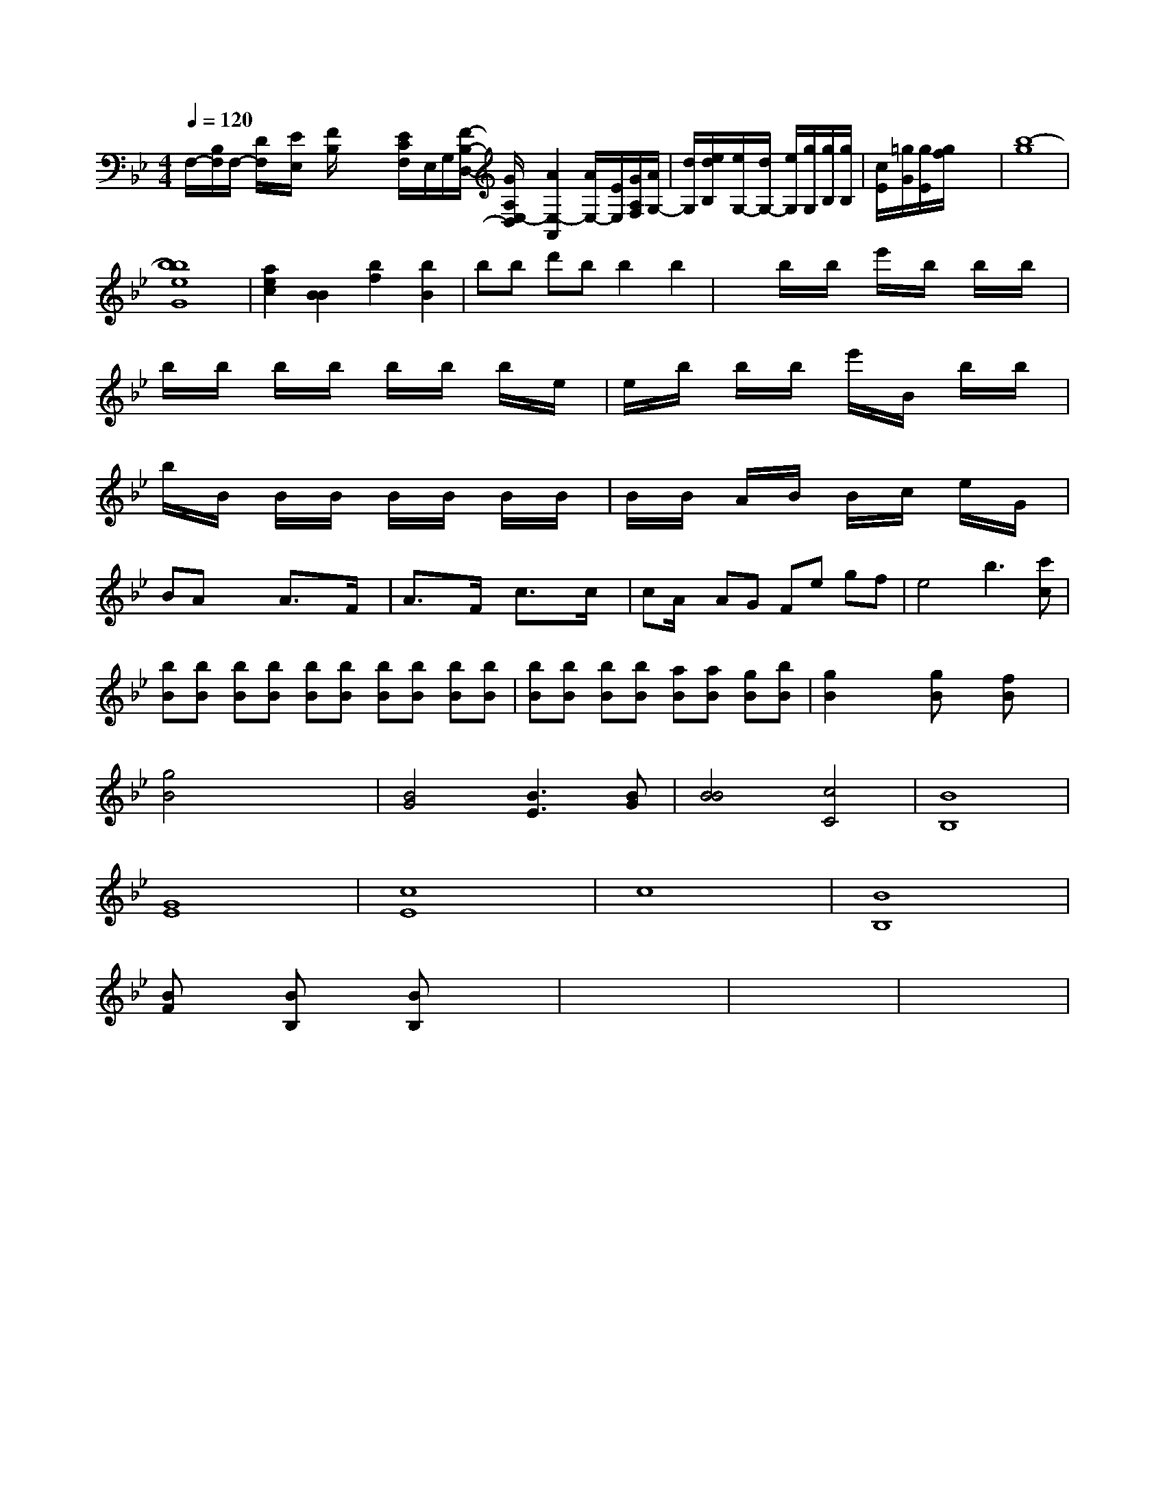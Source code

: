 X: 186
M: 4/4
L: 1/8
Q:1/4=120
K:Bb % 2 flats
F,/2-[B,/2F,/2]F,/2- [D/2F,/2]x/2[E/2E,/2]x/2 [F/2B,/2]x/2x/2x/2 [E/2-C/2F,/2]E,/2G,/2[F/2-B,/2-D,/2-] [G/2A,/2-E,/2-D,/2][A2E,2-A,,2] [A/2E,/2-][E/2E,/2][G/2A,/2F,/2][A/2G,/2-]| \
[d/2G,/2][e/2d/2B,/2][e/2G,/2-][d/2G,/2-] [e/2G,/2][g/2G,/2][g/2B,/2][g/2B,/2]| \
[c/2E/2][=g/2G/2][g/2E/2][f/2g/2] x4| \
[b8-g8]|
[b8e8b8G8]| \
[a2e2c2] [B2B2] [b2f2] [b2B2]| \
B'b d'b b2 b2| \
x2 b/2x/2b/2x/2 e'/2x/2b/2x/2 b/2x/2b/2x/2|
b/2x/2b/2x/2 b/2x/2b/2x/2 b/2x/2b/2x/2 b/2x/2e/2x/2| \
e/2x/2b/2x/2 b/2x/2b/2x/2 e'/2x/2B/2x/2 b/2x/2B'/2x/2| \
b/2x/2B/2x/2 B/2x/2B/2x/2 B/2x/2B/2x/2 B/2x/2B/2x/2| \
B/2x/2B/2x/2 A/2x/2B/2x/2 B/2x/2c/2x/2 e/2x/2G/2x/2| \
BA x3/2x/2 A3/2x3/2F/2x/2| \
A3/2x3/2F/2x/2 c3/2x3/2c/2x/2| \
cA/2x/2 AG Fe gf| \
e4 b3[c'c]|
[bB][bB] [bB][bB] [bB][bB] [bB][bB] [bB][bB]| \
[bB][bB] [bB][bB] [aB][aB] [gB][bB]| \
[g2B2] x2 [gB]x [fB]x|
[g4B4] x4| \
[B4G4] [B3E3][BG]| \
[B4B4] [c4C4]| \
[B8B,8]|
[G8E8]| \
[c8E8]| \
c8| \
[B8B,8]|
[BF]x [BB,]x [BB,]x3| \
x8| \
x8| \
x8|
x8| \
x8| \
x8| \
x8|
x8| \
x8| \
x8| \
x8|
x8| \
x8| \
x8| \
x8|
x8| \
x8| \
x8| \
x8|
x8| \
x8| \
x8| \
x8|
x8| \
G8| \
x8| \
x8|
c8| \
=B8| \
=A4 =A,4| \
=A,4 =A,4|
_B4 ^D=D _E_E| \
D_B, Dx CB, A,B,| \
A,G EG AB AG|
_G2 =GA BG EE| \
G2 _E2 x4| \
x4 E2 x2| \
x8|
A=B cd Af d=e| \
=Af _Bc d=B cd| \
ff ef gf gf| \
=e=e =gf fd =ec| \
_d_e =df b_a =e=e|
=f_d =d_d =d=g _g=a| \
=G=B =bg _g=d =g_g| \
=E_g =g=a =bg =e=e| \
d=B =B=c =B=A =A=A| \
B=A =A=A B=A =A=A|
=B=A =A=A =AA =A=A| \
=B=A =A=A =A=A =A=A| \
D=A =A=A =A=A d=A|
=A=A  (3=A=A=A  (3F=A=A  (3=A=A=A| \
 (3=A=A=A  (3=A_A=G  (3=A=A=A  (3=A=A=A|
=A3/2A/2 x/2=A/2x G/2x/2=A/2x/2 =A/2x/2G/2x/2| \
=EB,/2x2x/2 E/2x/2A,/2x2x/2| \
C/2x/2A/2x2x/2 B/2x/2B/2x2x/2 d/2xx/2|
e/2x/2G/2x2x/2 C/2x/2D/2x/2 G,/2x/2E,/2x/2 D,/2x/2C/2x/2|
B,/2x/2D/2x/2 C/2x/2B,/2x2x/2 B,/2x/2C/2x/2 D/2x/2E/2x/2|
E/2x/2E/2x/2 F/2x/2G/2x/2 A/2x/2G/2x/2 F/2x/2E/2D/2| \
C/2x/2A,/2x2x/2 A,/2x/2F,/2x/2 A,/2x/2A,/2x/2|
G,/2x/2F,/2x/2 E,/2x/2D,/2x/2 C,/2x/2B,,/2x/2 A,,/2x/2G,,/2x/2 A,,/2x/2F,,/2x/2 A,,/2x/2F,,/2x/2| \
E,,/2x/2E,,/2x/2 D,,/2x/2C,,/2x/2 B,,,/2x/2A,,,/2x/2 G,,,/2x/2F,,,/2x/2| \
G,,,/2x/2G,,,/2x/2 G,,,/2x/2A,,,/2x/2 G,,,/2x/2D,,,/2x/2| \
[D,,2D,,,2] [F,,2F,,2] [A,,2A,,,2]|
x2 [B,,2B,,,2] x2| \
x8| \
x8| \
x8|
x8| \
x8| \
x8| \
x8|
x8| \
x8| \
x8| \
x8|
x8| \
x8| \
x8| \
x8|
x8| \
x8| \
[d4D4B,4] x4| \
[e2E2C2] x2 [e2c2E2] x2|
[e4E4G,4] x4| \
[B4B,4B,,4] C2 E2| \
E,6 E,2| \
A,3/2A,,/2 [A,3/2A,,3/2][A,/2A,,/2] [A,,/2A,,,/2][A,,/2A,,,/2][A,,/2A,,,/2][G,,/2A,,,/2]|
[B,,/2B,,,/2][=C,/2B,,,/2]B,,/2B,,,/2 [B,,/2B,,,/2]x/2[B,,,/2B,,,,/2]x/2| \
[B,,B,,,]x [B,,B,,,]x [B,,B,,,]x3| \
x8| \
x2 x2 [B,,2B,,,2] x2| \
[B,,2B,,,2] x4 [D,B,,,]x| \
[B,,B,,,]x2[B,,B,,,]xD,,| \
x2 x3/2B,,,/2 x3B,,,/2x/2| \
B,,,B,,/2x/2 B,,,B,,, B,,,B,,,| \
B,,,B,,, B,,,B,,, B,,,B,,,| \
E,,E,, E,,E,, E,,E,,|
E,,E,, C,,C,, C,,C,,| \
C,,C,, C,,C,, C,,C,,| \
C,C, C,C, C,E,|
CE GF E,C CC| \
C,B,, C,D, E,F, G,,F,,| \
E,,D,, C,,B,,, A,,,G,,, A,,,G,,,| \
F,,E,, D,,C,, B,,,A,,, B,,,C,,| \
D,,E,, D,,E,, F,,G,, E,,D,,| \
E,,2 x2 F,,2 F,,2| \
F,,2 xx/2x/2|
[F2A,2] xx/2x/2 [G2G,2] x/2x/2[f/2d/2]x/2[B/2G,/2] x/2[g/2_e/2c/2][f/2d/2-][f/2f/2d/2] [=B/2D/2-][g/2D/2][E-=B,-] [c/2E/2-C/2-=B,/2][E/2-C/2][c/2-E/2-][e/2-C/2][e/2-F/2-]| \
[e/2-F/2][e/2G/2-][B/2G/2-][=e/2-G/2] e/2-[e/2F/2-]F/2-[^A/2F/2]| \
[=A2-F2] A/2-[c/2-D/2]c/2-[c/2-=E/2] [c/2=E/2]=E/2-[=e/2E/2]c/2- [c/2-E/2]c/2c/2x/2 G3/2C/2|
E/2C/2x/2C/2 x/2x/2x/2x/2 x/2x/2x/2x/2 x/2x/2x/2x/2| \
x/2x/2x/2x/2 x/2x/2=E/2x/2 F/2x/2F/2x/2 F/2x/2F/2x/2| \
F3/2x6x/2|
A2 x3/2x/2 G/2xCF,-[b/2-F/2-A,/2-]| \
[b/2F3/2A,3/2]G2[d2F2-][d3/2F3/2-] [c/2-F/2][c/2-E/2]c/2B/2|
A,-[g/2-C/2]g/2 c/2x/2B/2x/2 c3/2x3/2G/2x/2| \
F/2x3/2 c/2x3/2 A/2x3/2 F/2x3/2| \
G4- [G/2C/2-]C3/2- [C/2G,/2-]G,4-G,3/2| \
G,3-G,/2G,2xE,3/2| \
F,4- [F,/2-E,/2]F,x3/2| \
G,,4- [G,,/2C,,/2-]C,,3/2 G,,,2|
C,,6 xx/2x/2| \
G,,,x6x| \
x8|
x8| \
x8| \
x8| \
x8|
x8| \
x8| \
x8| \
x8|
x8| \
x8| \
x8| \
x8|
x8| \
x8| \
x8| \
x8|
x8| \
x8| \
x8| \
x8|
x8| \
x8| \
x8| \
x8|
x8| \
x8| \
x8| \
x8|
x8| \
x8| \
x8| \
x8|
x8| \
x8| \
x8| \
x8|
x8| \
x8| \
x8| \
x8|
x8| \
x8| \
x8| \
x8|
x8| \
x8| \
x8| \
x8|
x8| \
x8| \
x8| \
x8|
x8| \
x8| \
x8| \
x8|
x8| \
x8| \
x8| \
x8|
x8| \
x8| \
x8| \
x8|
x8| \
x8| \
x8| \
x8|
x8| \
x8| \
x8| \
x8|
x8| \
x8| \
x8| \
x8|
x8| \
x8| \
x8| \
x8|
x8| \
x8| \
x8| \
x8|
x8| \
x8| \
x8| \
x8|
x8| \
x8| \
x8| \
x8|
x8| \
x8| \
x8| \
x8|
x8| \
x8| \
x8| \
x8|
x8| \
x8| \
x8| \
x8|
x8| \
x8| \
x8| \
x8|
x8| \
x8| \
x8| \
x8|
x8| \
x8| \
x8| \
x8|
x8| \
x8| \
x8| \
x8|
x8| \
x8| \
x8| \
x8|
x8| \
x8| \
x8| \
x8|
x8| \
x8| \
x8| \
x8|
x8| \
x8| \
x8| \
x8|
x8| \
x8| \
x8| \
x8|
x8| \
x8| \
x8| \
x8|
x8| \
x8| \
x8| \
x8|
x8| \
x8| \
x8| \
x8|
x8| \
x8| \
x8| \
x8|
x8| \
x8| \
x8| \
x8|
x8| \
x8| \
x8| \
x8|
x8| \
x8| \
x8| \
x8|
x8| \
x8| \
x8| \
x8|
x8| \
x8| \
x8| \
x8|
x8| \
x8| \
x8| \
x8|
x8| \
x8| \
x8| \
x8|
x8| \
x8| \
x8| \
x8|
x8| \
x8| \
x8| \
x8|
x8| \
x8| \
x8| \
x8|
x8| \
x8| \
x8| \
x8|
x8| \
x8| \
x8| \
x8|
x8| \
x8| \
x8| \
x8|
x8| \
x8| \
x8| \
x8|
x8| \
x8| \
x8| \
x8|
x8| \
x8| \
x8| \
x8|
x8| \
x8| \
x8| \
x8|
x8| \
x8| \
x8| \
[G2G,2] x6|
[e2E2] x2 x/2x/2x3/2x/2| \
x/2x/2x/2x/2 G,=B,/2x/2 x/2x/2x/2x/2|
C/2x/2C/2C/2 C/2C/2^C/2x/2 F/2x/2F/2x/2 F/2G/2=A/2x/2|
D/2x/2F/2x/2 F/2x/2=F/2F/2 ==F/2=F/2D/2x/2| \
F/2^D/2^D/2x/2 =D/2F/2A,/2x/2 x/2=A,/2E,/2A,/2F,/2C,/2|
C,/2x/2G,/2x/2 C,/2C/2D,/2C,/2=C,/2 =D,/2G,/2=F,/2=F,/2G,/2G,/2 G,/2=C,/2G,,/2F,,/2| \
F,,2 x/2x/2x/2x/2 F,,,/2F,,/2B,,,/2x/2 C,,/2B,,,/2G,,,/2x/2 E,,,/2x/2E,,,/2x/2 B,,,/2x/2E,,/2x/2 =D,,/2B,,,/2E,,,/2B,,,/2 B,,,/2B,,,/2B,,,/2=G,,,/2 A,,,/2F,,/2=G,,/2A,,,/2 ^C,,/2=C,,/2A,,,/2^C,,/2|
C,,/2C,,/2E,,/2C,,/2 E,,/2E,,/2C,,/2E,,/2 E,,/2E,,/2E,,/2E,,/2 B,,,/2E,,/2E,,/2E,,/2 D,,/2B,,,/2E,,/2F,,/2| \
G,,,/2x3x/2 B,,,/2x3/2 G,/2x3/2|
B,,,/2x3/2 D,/2x3/2 G,,,/2x3/2 D,,/2x3/2| \
B,,,/2x3/2 D,,/2x3/2 C,,/2x3/2 D,,/2C,,/2B,,,/2A,,,/2|
G,,/2x3/2 C,/2x3/2 =A,,,/2x3x/2| \
E,,3/2x/2 A,,,3C,,/2
E,,/2| \
^D,,/2E,/2F,,/2E,/2 A,,/2E,/2^C,/2E,/2 D,/2E,/2^C,/2E,/2| \
=C,8| \
^C,/2G,,/2^C,/2C,/2 E,/2C,/2A,,/2B,,/2 G,,/2B,,/2D,,/2E,,/2| \
^F,,/2D,,/2x/2x/2 F,/2D,/2E,/2D,/2 C,/2D,/2E,/2F,/2 ^D,/2F,/2A,/2D,/2| \
E,2 x (3E/2=D/2E/2  (3E2=C/2E/2[D/2=C/2]| \
[=C/2A,/2]x3/2 [E/2C/2]x3/2 [G/2E/2]x3x/2|
xF/2x/2 F/2x3/2 B,/2x3/2 _A,/2x3/2| \
=B,/2x3/2 =A,/2x3/2 _B,/2x3/2 C/2x3/2 D/2x3/2| \
_D3/2x/2 EG FC _D2 E2| \
FE D_E DD _A,F, =D,C,| \
B,,C,/2D,/2 C,=B,, _B,,_A,, G,,_B,,| \
_D,F, G,F, D,=B,, G,,A,,| \
G,,2 x6| \
A,,4 x4|
xD, D,E, F,B,, D,B,,| \
G,A, D,F, G,A, D,A, D,D,| \
D,D, D,D, D,D, D,D, D,D,|
D,,_A,, D,F, A,,D, A,D| \
A,,4- A,,G,, G,,,x| \
A,,,x F,,x3 G,2  (3=A,/2B,/2_D/2| \
 (3CDE  (3F=F=E D/2x/2Cx| \
G/2A/2B/2x/2 _A/2x/2_d/2x/2 c/2x/2B| \
A3-A/2x/2 e/2x/2d/2x/2| \
c2 =Bx4x| \
c4 d3_B|
Ax c'/2x/2g/2x/2 b/2x/2_b/2x/2 c'/2x/2d'/2x/2| \
=A/2x/2x/2x/2 x/2x/2g/2=a/2 =c'/2=a/2g/2f/2 g/2e/2 (3g/2f/2e/2<d'/2^f/2|
=f'2 =e'g' f'/2x/2E'/2x/2| \
^A,4 x4| \
x8|
x8| \
x8| \
x8| \
x8|
x8| \
x8| \
x8| \
x8|
x8| \
x8| \
x8| \
x8|
x8| \
x8| \
x8| \
x8|
x8| \
x8| \
x8| \
x8|
x8| \
x8| \
x8| \
x8|
x8| \
x8| \
x16| \
x4 

M: 4/4
L: 1/16
M: 2/4
L: 1/16
dx ex| \
 (3f/2e/2d/2 (3c/2B/2A/2 G24x/2F| \
E/2F/2x3/2E/2A/2G/2 F/2E/2D/2C/2D/2C/2| \
E/2E/2D/2D/2C/2C/2 B,/2F/2D/2C/2B,/2A,/2 D/2B,/2D/2D/2B,/2B,/2| \
[C/2A,/2][F/2B,/2][D/2B,/2][D/2F,/2][C/2G,/2] x[E/2F,/2][F/2E/2C/2A,/2] [F2F2C2A,2][F/2C/2A,/2][^F/2C/2A,/2]|
[^G/2E/2C/2^A,/2][=G/2E/2^C/2][A/2E/2C/2][A/2E/2C/2] [G/2E/2C/2][G3/2E3/2C3/2][GEC]| \
[c'3/2-c3/2-A3/2-G3/2-][c'/2c/2A/2E/2C/2] [b2B2G2E2]| \
x8| \
xA/2d<cA/2 G/2x/2[=d/2G/2]B,/2| \
e/2g/2g/2f/2 g/2b/2d/2b/2 g/2e/2g/2e/2 =f/2^f/2^f/2^g/2|
a/2g/2^f/2g/2 ^g/2=g/2^g/2^g/2 ^g/2a/2^f/2a/2 g/2a/2^f/2a/2| \
_g/2c/2^g/2=g/2 =g/2g/2c/2c/2 G/2F/2^D/2F/2 E/2B,/2^G/2B,/2| \
F/2f/2^d/2c/2 Bx/2c/2 d/2e/2f/2g/2 a/2g/2f/2e/2| \
fe/2d/2 c/2B/2A/2G/2 F/2^F/2G/2F/2 =F/2F/2^F/2G/2 A/2F/2=D/2F/2| \
g'/2e/2b/2a/2 g/2a/2^f/2a/2 b/2^g/2a/2^g/2 a/2a/2^g/2a/2 a/2=f/2^f/2a/2| \
^d'/2-[f'/2-f/2^A/2]d'2f'/2f'/2 ^d'/2=d'/2d'/2d'/2 d/2f/2^d'/2f/2|
^d/2d'/2^d'/2^d'/2 e'/2=d'/2^d'/2=d'/2 ^d'/2=d'/2d'/2d'/2|
^d2 x6| \
x8| \
x2 g'3f' f'3/2x/2| \
[f'f'^d'd'^A'f/2d'/2 c'/2d'/2^d'/2c'/2 ^a/2=a/2^a/2c'/2| \
^g/2a/2^a/2a/2 =a/2^a/2=a/2g/2 ^a/2d3/2 x/2x/2x/2x/2| \
x/2x/2x/2d/2 x/2x/2d/2x/2 x/2x/2x/2x/2 x/2f/2x| \
x[^a/2=a/2-f/2-=A/2-^D/2-][a/2a/2f/2^D/2G=D] [a/2-d/2-E/2-][a/2d/2-B/2E/2][a/2-d/2=C/2-][a/2=f/2A/2-=C/2] [=^f/2-A/2^C/2-][^f/2-=C/2-^A,/2][^f/2^C/2-][f/2-=C/2B,/2-] [f/2e/2-B,/2][^d2-A2][^d2B2-][^f3/2B3/2]| \
[e2A2] x6|
x8| \
x8| \
x12| \
f2 x6|
x/2c2x2g3/2 [fB]x| \
[e3/2=c3/2=F3/2][f3/2d3/2B3/2F3/2D3/2] [b3/2e3/2-A3/2E3/2-B,3/2][a3/2g3/2-e3/2-C3/2] [g/2d/2-][g3/2d3/2-C3/2][=g/2-d/2-^A/2-]|
[=gd-^A=A-][^fd-A-]| \
[=g/2-d/2-=c/2C/2-][gd-C][=f/2d/2-]| \
[g-d=c-][g-d=c-] [g-c-F][g=cAA] x/2e<=f=f[g=f-d-D-][f/2-d/2-D/2-]| \
[f/2d/2D/2][=f-c^A-][f/2-^d/2-G/2-] [f/2-d/2-^G/2=D/2-][f/2-d/2-^D/2][f/2-d/2-][f/2-d/2-D/2-]| \
[f/2d/2-D/2-][=fd-D-][c/2-A/2D/2-] [c/2D/2][G-C][GE]A/2- [B/2-c/2-A/2-A,/2-][c/2-B/2-A/2G/2-A,/2-][B-GF/2-G,/2][B/2-F/2-F,/2-]| \
[B/2F/2][G-E-C,-][G-ECE,-] [G-ED,-][G/2-A,/2-D,/2][G/2A,/2D,/2-]| \
D,/2-[fD-D,-][AD-D,-][cD-D,][=cD-A,-D,-] [=cDA,-D,-][D/2-A,/2-D,/2-][G3/2-D3/2-A,3/2D,3/2-]| \
[G/2D/2D,/2-]D,/2-[b/2-D,,/2-][b/2-D,/2-D,,/2-]| \
[b/2-D,/2-D,,/2-][b-D,-A,,-][b-B,-D,-D,-][b-C-B,-D,-D,,-]|
[b-e-=A,D,B,,-][b/2D,/2-B,,/2-B,,/2][gDF,-B,,-][g-b-C,B,,][g-E,D,-C,-][g/2-D/2-B,,/2-]|
[g/2-D,/2B,,/2-][gD,B,,] (3f-gfB2A/2>GF/2[cE]| \
x/2x/2x/2f/2- f/2c/2c/2d/2 B/2f/2B/2d/2 b/2g/2B/2d/2 B/2B/2d/2d/2| \
e/2B/2d/2B/2 c/2B/2=A/2G/2 _A/2c/2G/2x/2 c/2x/2e/2x/2|
c6 A3A| \
=A4- A=B3/2x/2d/2x/2| \
cx3 c3/2x2x/2| \
x8| \
x4|
x6| \
x6| \
x6| \
x6|
x6| \
x6| \
x6| \
x6|
x6| \
x6| \
x6| \
x6|
x6| \
x3/2A/2x3| \
x34| \
x6|
x6| \
x6| \
x6| \
x6|
x6| \
x6| \
x6| \
x6|
x6| \
x6| \
x6| \
x6|
x6| \
M: 6/8
L: 1/8
=dg fd dg| \
=c'd' bd' ba d'b|
ag xa gf xe ee| \
dd =cB ed ef| \
B2 xx/2x/2 x


